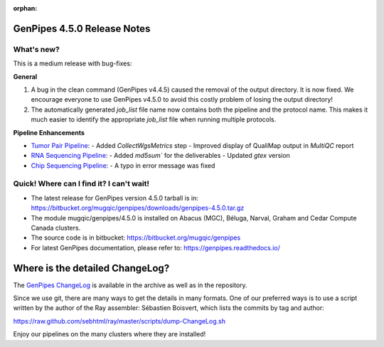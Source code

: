 :orphan:

.. _docs_gp_relnote_4_5_0:

.. spelling::

     sed
     sambamba
     genpipes
     gvcf
     bfx
     symlink
     sortmeRNA
     htseq
     deliverables
     md5sum
     md

GenPipes 4.5.0 Release Notes
============================

What's new? 
-----------

This is a medium release with bug-fixes:

**General**

#. A bug in the clean command (GenPipes v4.4.5) caused the removal of the output directory. It is now fixed. We encourage everyone to use GenPipes v4.5.0 to avoid this costly problem of losing the output directory!
#. The automatically generated `job_list` file name now contains both the pipeline and the protocol name. This makes it much easier to identify the appropriate `job_list` file when running multiple protocols. 

**Pipeline Enhancements**

* `Tumor Pair Pipeline <https://bitbucket.org/mugqic/genpipes/src/4.5.0/pipelines/tumor_pair/>`_:
  - Added `CollectWgsMetrics` step
  - Improved display of QualiMap output in `MultiQC` report 
       
* `RNA Sequencing Pipeline <https://bitbucket.org/mugqic/genpipes/src/4.5.0/pipelines/rnaseq/>`_:
  - Added `md5sum`` for the deliverables  
  - Updated `gtex` version

* `Chip Sequencing Pipeline <https://bitbucket.org/mugqic/genpipes/src/4.5.0/pipelines/chipseq/>`_:
  - A typo in error message was fixed
      
Quick! Where can I find it? I can't wait! 
------------------------------------------
 
* The latest release for GenPipes version 4.5.0 tarball is in: https://bitbucket.org/mugqic/genpipes/downloads/genpipes-4.5.0.tar.gz

* The module mugqic/genpipes/4.5.0 is installed on Abacus (MGC), Béluga, Narval, Graham and Cedar Compute Canada clusters.

* The source code is in bitbucket: https://bitbucket.org/mugqic/genpipes

* For latest GenPipes documentation, please refer to: https://genpipes.readthedocs.io/

Where is the detailed ChangeLog? 
================================= 

The `GenPipes ChangeLog <https://bitbucket.org/mugqic/genpipes/src/master/CHANGELOG.md>`_ is available in the archive as well as in the repository.

Since we use git, there are many ways to get the details in many formats. 
One of our preferred ways is to use a script written by the author of the Ray assembler: Sébastien Boisvert, 
which lists the commits by tag and author: 

https://raw.github.com/sebhtml/ray/master/scripts/dump-ChangeLog.sh 

Enjoy our pipelines on the many clusters where they are installed!
